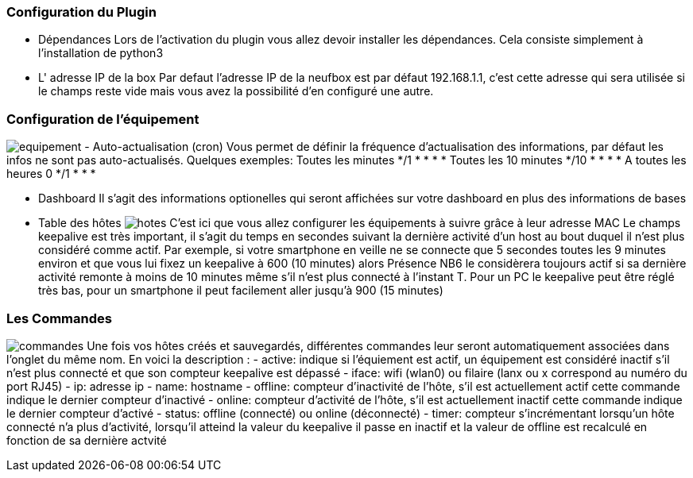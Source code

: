 === Configuration du Plugin
- Dépendances
Lors de l'activation du plugin vous allez devoir installer les dépendances.
Cela consiste simplement à l'installation de python3

- L' adresse IP de la box
Par defaut l'adresse IP de la neufbox est par défaut 192.168.1.1, c'est cette adresse qui sera utilisée si le champs reste vide mais vous avez la possibilité d'en configuré une autre.

=== Configuration de l'équipement
image:../images/equipement.jpg[]
- Auto-actualisation (cron)
Vous permet de définir la fréquence d'actualisation des informations, par défaut les infos ne sont pas auto-actualisés.
Quelques exemples:
Toutes les minutes */1 * * * *
Toutes les 10 minutes */10 * * * *
A toutes les heures 0 */1 * * *

- Dashboard
Il s'agit des informations optionelles qui seront affichées sur votre dashboard en plus des informations de bases

- Table des hôtes
image:../images/hotes.jpg[]
C'est ici que vous allez configurer les équipements à suivre grâce à leur adresse MAC
Le champs keepalive est très important, il s'agit du temps en secondes suivant la dernière activité d'un host au bout duquel il n'est plus considéré comme actif. Par exemple, si votre smartphone en veille ne se connecte que 5 secondes toutes les 9 minutes environ et que vous lui fixez un keepalive à 600 (10 minutes) alors Présence NB6 le considèrera toujours actif si sa dernière activité remonte à moins de 10 minutes même s'il n'est plus connecté à l'instant T.
Pour un PC le keepalive peut être réglé très bas, pour un smartphone il peut facilement aller jusqu'à 900 (15 minutes)

=== Les Commandes
image:../images/commandes.jpg[]
Une fois vos hôtes créés et sauvegardés, différentes commandes leur seront automatiquement associées dans l'onglet du même nom. En voici la description :
- active: indique si l'équiement est actif, un équipement est considéré inactif s'il n'est plus connecté et que son compteur keepalive est dépassé
- iface: wifi (wlan0) ou filaire (lanx ou x correspond au numéro du port RJ45)
- ip: adresse ip
- name: hostname 
- offline: compteur d'inactivité de l'hôte, s'il est actuellement actif cette commande indique le dernier compteur d'inactivé
- online: compteur d'activité de l'hôte, s'il est actuellement inactif cette commande indique le dernier compteur d'activé
- status: offline (connecté) ou online (déconnecté)
- timer: compteur s'incrémentant lorsqu'un hôte connecté n'a plus d'activité, lorsqu'il atteind la valeur du keepalive il passe en inactif et la valeur de offline est recalculé en fonction de sa dernière actvité
